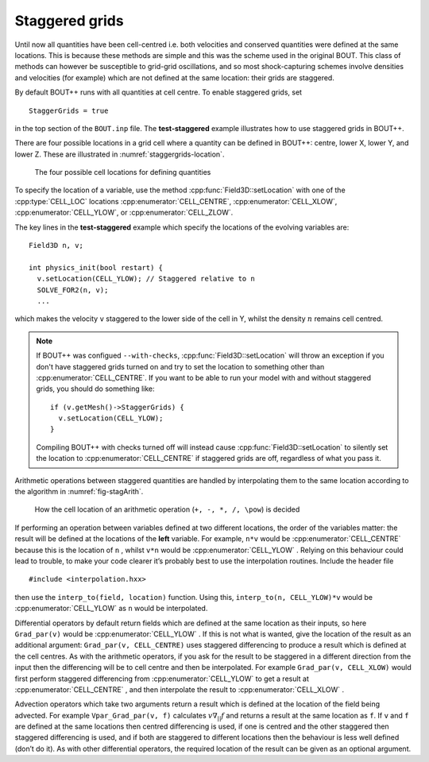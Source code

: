 .. _sec-staggergrids:

Staggered grids
===============

Until now all quantities have been cell-centred i.e. both velocities and
conserved quantities were defined at the same locations. This is because
these methods are simple and this was the scheme used in the original
BOUT. This class of methods can however be susceptible to grid-grid
oscillations, and so most shock-capturing schemes involve densities and
velocities (for example) which are not defined at the same location:
their grids are staggered.

By default BOUT++ runs with all quantities at cell centre. To enable
staggered grids, set

::

    StaggerGrids = true

in the top section of the ``BOUT.inp`` file. The **test-staggered**
example illustrates how to use staggered grids in BOUT++.

There are four possible locations in a grid cell where a quantity can be
defined in BOUT++: centre, lower X, lower Y, and lower Z. These are
illustrated in :numref:`staggergrids-location`.

.. _staggergrids-location:
.. figure:: ../figs/stagLocations.*
   :alt: Staggered grid cell locations

   The four possible cell locations for defining quantities

To specify the location of a variable, use the method
:cpp:func:`Field3D::setLocation` with one of the :cpp:type:`CELL_LOC`
locations :cpp:enumerator:`CELL_CENTRE`, :cpp:enumerator:`CELL_XLOW`,
:cpp:enumerator:`CELL_YLOW`, or :cpp:enumerator:`CELL_ZLOW`.

The key lines in the **test-staggered** example which specify the
locations of the evolving variables are::

    Field3D n, v;

    int physics_init(bool restart) {
      v.setLocation(CELL_YLOW); // Staggered relative to n
      SOLVE_FOR2(n, v);
      ...

which makes the velocity ``v`` staggered to the lower side of the cell
in Y, whilst the density :math:`n` remains cell centred.

.. note:: If BOUT++ was configued ``--with-checks``,
          :cpp:func:`Field3D::setLocation` will throw an exception if
          you don't have staggered grids turned on and try to set the
          location to something other than
          :cpp:enumerator:`CELL_CENTRE`. If you want to be able to run
          your model with and without staggered grids, you should do
          something like::

            if (v.getMesh()->StaggerGrids) {
              v.setLocation(CELL_YLOW);
            }

          Compiling BOUT++ with checks turned off will instead cause
          :cpp:func:`Field3D::setLocation` to silently set the
          location to :cpp:enumerator:`CELL_CENTRE` if staggered grids
          are off, regardless of what you pass it.


Arithmetic operations between staggered quantities are handled by
interpolating them to the same location according to the algorithm in
:numref:`fig-stagArith`.

.. _fig-stagArith:
.. figure:: ../figs/stagArith.*
   :alt: How the cell location of an arithmetic operation is decided

   How the cell location of an arithmetic operation (``+, -, *, /,
   \pow``) is decided


If performing an operation between variables defined at two different
locations, the order of the variables matter: the result will be
defined at the locations of the **left** variable. For example,
``n*v`` would be :cpp:enumerator:`CELL_CENTRE` because this is the
location of ``n`` , whilst ``v*n`` would be
:cpp:enumerator:`CELL_YLOW` . Relying on this behaviour could lead to
trouble, to make your code clearer it’s probably best to use the
interpolation routines. Include the header file

::

    #include <interpolation.hxx>

then use the ``interp_to(field, location)`` function. Using this,
``interp_to(n, CELL_YLOW)*v`` would be :cpp:enumerator:`CELL_YLOW` as
``n`` would be interpolated.

Differential operators by default return fields which are defined at
the same location as their inputs, so here ``Grad_par(v)`` would be
:cpp:enumerator:`CELL_YLOW` . If this is not what is wanted, give the
location of the result as an additional argument: ``Grad_par(v,
CELL_CENTRE)`` uses staggered differencing to produce a result which
is defined at the cell centres. As with the arithmetic operators, if
you ask for the result to be staggered in a different direction from
the input then the differencing will be to cell centre and then be
interpolated. For example ``Grad_par(v, CELL_XLOW)`` would first
perform staggered differencing from :cpp:enumerator:`CELL_YLOW` to get
a result at :cpp:enumerator:`CELL_CENTRE` , and then interpolate the
result to :cpp:enumerator:`CELL_XLOW` .

Advection operators which take two arguments return a result which is
defined at the location of the field being advected. For example
``Vpar_Grad_par(v, f)`` calculates :math:`v \nabla_{||} f` and returns a
result at the same location as ``f``. If ``v`` and ``f`` are defined at
the same locations then centred differencing is used, if one is centred
and the other staggered then staggered differencing is used, and if both
are staggered to different locations then the behaviour is less well
defined (don’t do it). As with other differential operators, the
required location of the result can be given as an optional argument.
